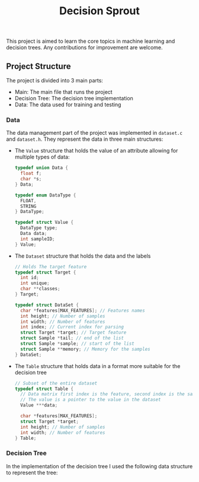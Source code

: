 #+title: Decision Sprout

This project is aimed to learn the core topics in machine learning and decision trees. Any contributions for improvement are welcome.

** Project Structure
The project is divided into 3 main parts:
- Main: The main file that runs the project
- Decision Tree: The decision tree implementation
- Data: The data used for training and testing

*** Data
The data management part of the project was implemented in =dataset.c= and =dataset.h=. They represent the data in three main structures:

- The =Value= structure that holds the value of an attribute allowing for multiple types of data:
  #+BEGIN_SRC c
  typedef union Data {
    float f;
    char *s;
  } Data;

  typedef enum DataType {
    FLOAT,
    STRING
  } DataType;

  typedef struct Value {
    DataType type;
    Data data;
    int sampleID;
  } Value;
  #+END_SRC

- The =Dataset= structure that holds the data and the labels
  #+BEGIN_SRC c
  // Holds The target feature
  typedef struct Target {
    int id;
    int unique;
    char **classes;
  } Target;

  typedef struct DataSet {
    char *features[MAX_FEATURES]; // Features names
    int height; // Number of samples
    int width; // Number of features
    int index; // Current index for parsing
    struct Target *target; // Target feature
    struct Sample *tail; // end of the list
    struct Sample *sample; // start of the list
    struct Sample **memory; // Memory for the samples
  } DataSet;
  #+END_SRC
- The =Table= structure that holds data in a format more suitable for the decision tree
  #+BEGIN_SRC c
  // Subset of the entire dataset
  typedef struct Table {
    // Data matrix first index is the feature, second index is the sample
    // The value is a pointer to the value in the dataset
    Value ***data; 

    char *features[MAX_FEATURES];
    struct Target *target;
    int height; // Number of samples
    int width; // Number of features
  } Table;
  #+END_SRC
*** Decision Tree
In the implementation of the decision tree I used the following data structure to represent the tree:
